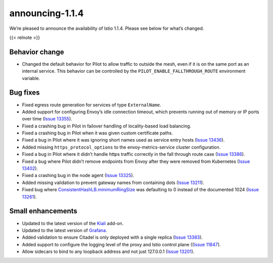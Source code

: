 announcing-1.1.4
=========================

We’re pleased to announce the availability of Istio 1.1.4. Please see
below for what’s changed.

{{< relnote >}}

Behavior change
---------------

-  Changed the default behavior for Pilot to allow traffic to outside
   the mesh, even if it is on the same port as an internal service. This
   behavior can be controlled by the ``PILOT_ENABLE_FALLTHROUGH_ROUTE``
   environment variable.

Bug fixes
---------

-  Fixed egress route generation for services of type ``ExternalName``.

-  Added support for configuring Envoy’s idle connection timeout, which
   prevents running out of memory or IP ports over time (`Issue
   13355 <https://github.com/istio/istio/issues/13355>`_).

-  Fixed a crashing bug in Pilot in failover handling of locality-based
   load balancing.

-  Fixed a crashing bug in Pilot when it was given custom certificate
   paths.

-  Fixed a bug in Pilot where it was ignoring short names used as
   service entry hosts (`Issue
   13436 <https://github.com/istio/istio/issues/13436>`_).

-  Added missing ``https_protocol_options`` to the envoy-metrics-service
   cluster configuration.

-  Fixed a bug in Pilot where it didn’t handle https traffic correctly
   in the fall through route case (`Issue
   13386 <https://github.com/istio/istio/issues/13386>`_).

-  Fixed a bug where Pilot didn’t remove endpoints from Envoy after they
   were removed from Kubernetes (`Issue
   13402 <https://github.com/istio/istio/issues/13402>`_).

-  Fixed a crashing bug in the node agent (`Issue
   13325 <https://github.com/istio/istio/issues/13325>`_).

-  Added missing validation to prevent gateway names from containing
   dots (`Issue 13211 <https://github.com/istio/istio/issues/13211>`_).

-  Fixed bug where
   `ConsistentHashLB.minimumRingSize </docs/reference/config/networking/destination-rule#LoadBalancerSettings-ConsistentHashLB>`_
   was defaulting to 0 instead of the documented 1024 (`Issue
   13261 <https://github.com/istio/istio/issues/13261>`_).

Small enhancements
------------------

-  Updated to the latest version of the `Kiali <https://www.kiali.io>`_
   add-on.

-  Updated to the latest version of `Grafana <https://grafana.com>`_.

-  Added validation to ensure Citadel is only deployed with a single
   replica (`Issue
   13383 <https://github.com/istio/istio/issues/13383>`_).

-  Added support to configure the logging level of the proxy and Istio
   control plane ((`Issue
   11847 <https://github.com/istio/istio/issues/11847>`_).

-  Allow sidecars to bind to any loopback address and not just 127.0.0.1
   (`Issue 13201 <https://github.com/istio/istio/issues/13201>`_).
